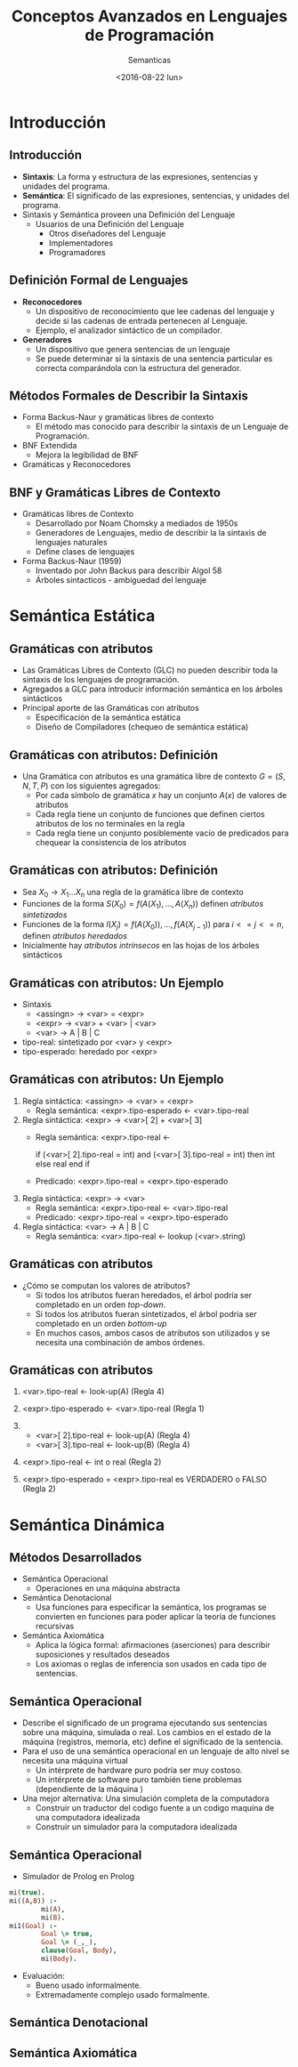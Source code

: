 #+OPTIONS: reveal_center:t reveal_control:t reveal_height:-1
#+OPTIONS: reveal_history:nil reveal_keyboard:t reveal_overview:t
#+OPTIONS: reveal_progress:t reveal_rolling_links:nil
#+OPTIONS: reveal_single_file:nil reveal_slide_number:t num:nil
#+OPTIONS: reveal_title_slide:t reveal_width:-1
#+REVEAL_MARGIN: -1
#+REVEAL_MIN_SCALE: -1
#+REVEAL_MAX_SCALE: -1
#+REVEAL_ROOT: ../reveal.js-master
#+REVEAL_TRANS: cube
#+REVEAL_SPEED: default
#+REVEAL_THEME: solarized
#+REVEAL_EXTRA_CSS:
#+REVEAL_EXTRA_JS:
#+REVEAL_HLEVEL: 2
#+REVEAL_TITLE_SLIDE_TEMPLATE: <h1>%t</h1><h2>%a</h2><h2>%e</h2><h2>%d</h2>
#+REVEAL_TITLE_SLIDE_BACKGROUND:
#+REVEAL_TITLE_SLIDE_BACKGROUND_SIZE:
#+REVEAL_TITLE_SLIDE_BACKGROUND_REPEAT:
#+REVEAL_TITLE_SLIDE_BACKGROUND_TRANSITION:
#+REVEAL_MATHJAX_URL: https://cdn.mathjax.org/mathjax/latest/MathJax.js?config=TeX-AMS-MML_HTMLorMML
#+REVEAL_PREAMBLE:
#+REVEAL_HEAD_PREAMBLE:
#+REVEAL_POSTAMBLE:
#+REVEAL_MULTIPLEX_ID:
#+REVEAL_MULTIPLEX_SECRET:
#+REVEAL_MULTIPLEX_URL:
#+REVEAL_MULTIPLEX_SOCKETIO_URL:
#+REVEAL_SLIDE_HEADER:
#+REVEAL_SLIDE_FOOTER:
#+REVEAL_PLUGINS:
#+REVEAL_DEFAULT_FRAG_STYLE:
#+REVEAL_INIT_SCRIPT:

#+TITLE: Conceptos Avanzados en Lenguajes de Programación
#+DATE:  <2016-08-22 lun>
#+AUTHOR: Semanticas 
#+EMAIL: Claudio Vaucheret / cv@fi.uncoma.edu.ar 

* Introducción

** Introducción

- *Sintaxis*: La forma y estructura de las expresiones, sentencias y
  unidades del programa.
- *Semántica*: El significado de las expresiones, sentencias, y
  unidades del programa.
- Sintaxis y Semántica proveen una Definición del Lenguaje
  + Usuarios de una Definición del Lenguaje
    * Otros diseñadores del Lenguaje
    * Implementadores
    * Programadores

** Definición Formal de Lenguajes
- *Reconocedores*
  + Un dispositivo de reconocimiento que lee cadenas del lenguaje y
    decide si las cadenas de entrada pertenecen al Lenguaje.
  + Ejemplo, el analizador sintáctico de un compilador.
- *Generadores*
  + Un dispositivo que genera sentencias de un lenguaje
  + Se puede determinar si la sintaxis de una sentencia particular es
    correcta comparándola con la estructura del generador.
** Métodos Formales de Describir la Sintaxis
- Forma Backus-Naur y gramáticas libres de contexto
  + El método mas conocido para describir la sintaxis de un Lenguaje
    de Programación.
- BNF Extendida
  + Mejora la legibilidad de BNF
- Gramáticas y Reconocedores

** BNF y Gramáticas Libres de Contexto 
- Gramáticas libres de Contexto
  + Desarrollado por Noam Chomsky a mediados de 1950s
  + Generadores de Lenguajes, medio de  describir la la sintaxis de
    lenguajes naturales
  + Define clases de lenguajes
- Forma Backus-Naur (1959)
  + Inventado por John Backus para describir Algol 58
  + Árboles sintacticos - ambiguedad del lenguaje

* Semántica Estática

** Gramáticas con atributos
- Las Gramáticas Libres de Contexto (GLC) no pueden describir toda la sintaxis de
  los lenguajes de programación.
- Agregados a GLC para introducir información semántica en los árboles sintácticos
- Principal aporte de las Gramáticas con atributos
  + Especificación de la semántica estática
  + Diseño de Compiladores (chequeo de semántica estática)

** Gramáticas con atributos: Definición
- Una Gramática con atributos es una gramática libre de contexto $G =
  (S,N,T,P)$ con los siguientes agregados:
  + Por cada símbolo de gramática $x$ hay un conjunto $A(x)$ de
    valores de atributos
  + Cada regla tiene un conjunto de funciones que definen ciertos
    atributos de los no terminales en la regla
  + Cada regla tiene un conjunto posiblemente vacío de predicados para
    chequear la consistencia de los atributos

** Gramáticas con atributos: Definición

- Sea $X_0 \to X_1 ... X_n$ una regla de la gramática libre de contexto
- Funciones de la forma $S(X_0) = f(A(X_1), ... , A(X_n))$ definen
  /atributos sintetizados/
- Funciones de la forma $I(X_j) = f(A(X_0)), ... , f(A(X_{j-1}))$ para $i
  <= j <= n$, definen /atributos heredados/
- Inicialmente hay /atributos intrínsecos/ en las hojas de los árboles sintácticos

** Gramáticas con atributos: Un Ejemplo
- Sintaxis
  - <assingn> \to <var> = <expr>
  - <expr> \to <var> + <var> | <var>
  - <var> \to A | B | C

- tipo-real: sintetizado por <var> y <expr>
- tipo-esperado: heredado por <expr>

[[file:attribgram1.png]]

** Gramáticas con atributos: Un Ejemplo
1) Regla sintáctica: <assingn> \to <var> = <expr>
   - Regla semántica: <expr>.tipo-esperado \leftarrow <var>.tipo-real
2) Regla sintáctica: <expr> \to <var>[ 2] + <var>[ 3]
   - Regla semántica: <expr>.tipo-real  \leftarrow

     if (<var>[ 2].tipo-real = int) and (<var>[ 3].tipo-real = int)
     then int else real end if

   - Predicado: <expr>.tipo-real = <expr>.tipo-esperado

3) Regla sintáctica: <expr> \to <var>
   - Regla semántica: <expr>.tipo-real \leftarrow <var>.tipo-real
   - Predicado: <expr>.tipo-real = <expr>.tipo-esperado

4) Regla sintáctica: <var> \to A | B | C
   - Regla semántica:  <var>.tipo-real \leftarrow lookup (<var>.string)

** Gramáticas con atributos
- ¿Cómo se computan los valores de atributos?
  + Si todos los atributos fueran heredados, el árbol podría ser
    completado en un orden /top-down/.
  + Si todos los atributos fueran sintetizados, el árbol podría ser
    completado en un orden /bottom-up/
  + En muchos casos, ambos casos de atributos son utilizados y se
    necesita una combinación de ambos órdenes.

[[file:attribgram2.png]]

** Gramáticas con atributos

1) <var>.tipo-real \leftarrow look-up(A) (Regla 4)
2) <expr>.tipo-esperado \leftarrow <var>.tipo-real (Regla 1)
3) 
   - <var>[ 2].tipo-real \leftarrow look-up(A) (Regla 4)
   - <var>[ 3].tipo-real \leftarrow look-up(B) (Regla 4)
4) <expr>.tipo-real \leftarrow int o real (Regla 2)

5) <expr>.tipo-esperado = <expr>.tipo-real es VERDADERO o FALSO (Regla 2)

[[file:attribgram3.png]]

* Semántica Dinámica

** Métodos Desarrollados
- Semántica Operacional
  - Operaciones en una máquina abstracta
- Semántica Denotacional
  - Usa funciones para especificar la semántica, los programas se
    convierten en funciones para poder aplicar la teoría de funciones recursivas
- Semántica Axiomática
  - Aplica la lógica formal: afirmaciones (aserciones) para describir
    suposiciones y resultados deseados
  - Los axiomas o reglas de inferencia son usados en cada tipo de
    sentencias.

** Semántica Operacional
- Describe el significado de un programa ejecutando sus sentencias
  sobre una máquina, simulada o real. Los cambios en el estado de la
  máquina (registros, memoria, etc) define el significado de la sentencia.
- Para el uso de una semántica operacional en un lenguaje de alto
  nivel se necesita una máquina virtual
  - Un intérprete de hardware puro podría ser muy costoso.
  - Un intérprete de software puro también tiene problemas
    (dependiente de la máquina )
- Una mejor alternativa: Una simulación completa de la computadora
  - Construir un traductor del codigo fuente a un codigo maquina de
    una computadora idealizada
  - Construir un simulador para la computadora idealizada

** Semántica Operacional

- Simulador de Prolog en Prolog

#+BEGIN_SRC prolog
mi(true).
mi((A,B)) :-
        mi(A),
        mi(B).
mi1(Goal) :-
        Goal \= true,
        Goal \= (_,_),
        clause(Goal, Body),
        mi(Body).
#+END_SRC

- Evaluación:
  - Bueno usado informalmente.
  - Extremadamente complejo usado formalmente.

** Semántica Denotacional

** Semántica Axiomática
